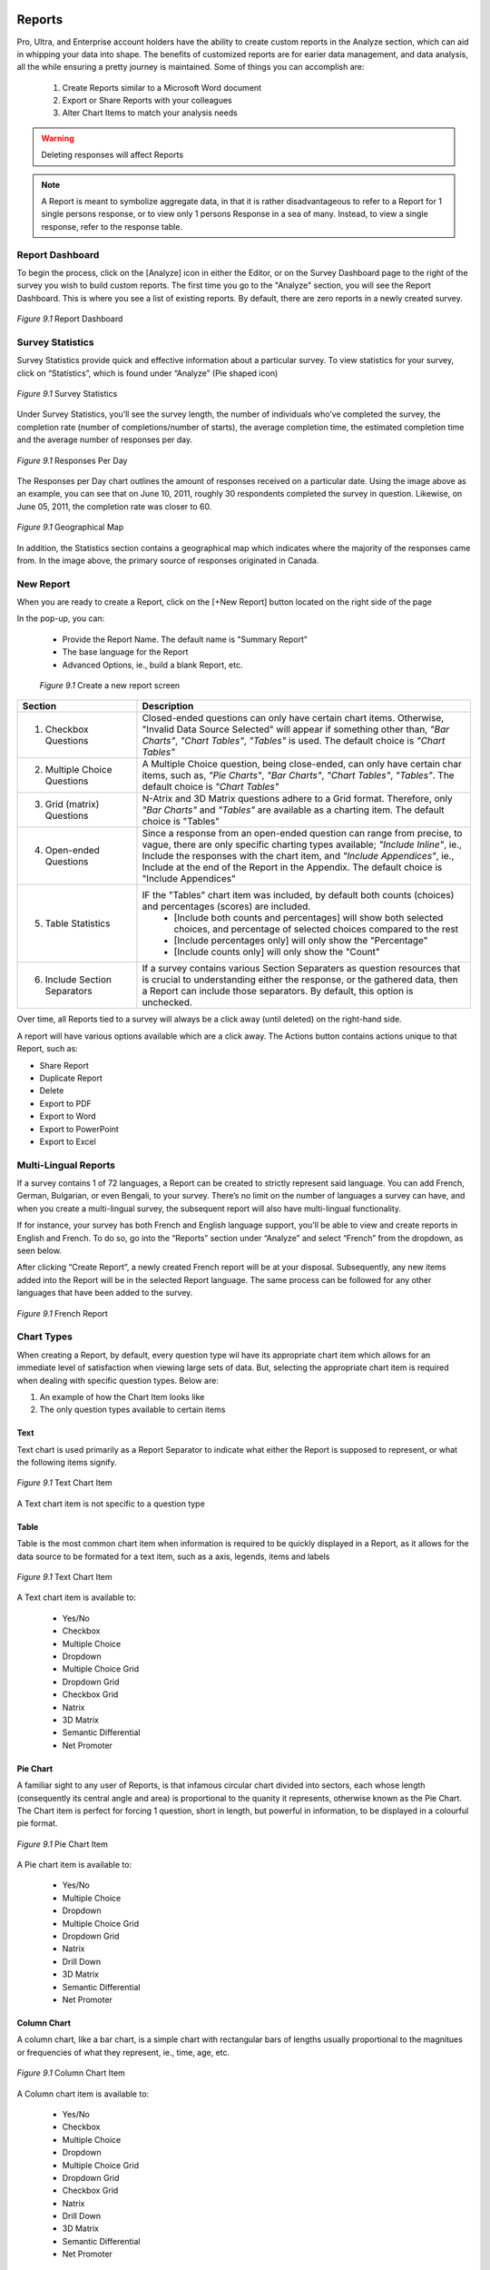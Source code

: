 Reports
-------

Pro, Ultra, and Enterprise account holders have the ability to create custom reports in the Analyze section, which can aid in whipping your data into shape. The benefits of customized reports are for earier data management, and data analysis, all the while ensuring a pretty journey is maintained. Some of things you can accomplish are:

	1. Create Reports similar to a Microsoft Word document
	2. Export or Share Reports with your colleagues
	3. Alter Chart Items to match your analysis needs

.. warning::

	Deleting responses will affect Reports

.. note::

	A Report is meant to symbolize aggregate data, in that it is rather disadvantageous to refer to a Report for 1 single persons response, or to view only 1 persons Response in a sea of many. Instead, to view a single response, refer to the response table.

Report Dashboard
^^^^^^^^^^^^^^^^

To begin the process, click on the [Analyze] icon in either the Editor, or on the Survey Dashboard page to the right of the survey you wish to build custom reports. The first time you go to the "Analyze" section, you will see the Report Dashboard. This is where you see a list of existing reports. By default, there are zero reports in a newly created survey.

.. figure:: ../../resources/analyze/report_dashboard.png
	:scale: 70%
	:align: center
	:class: screenshot
	:alt: Report Dashboard

	*Figure 9.1* Report Dashboard

Survey Statistics
^^^^^^^^^^^^^^^^^

Survey Statistics provide quick and effective information about a particular survey. To view statistics for your survey, click on “Statistics”, which is found under “Analyze” (Pie shaped icon) 

.. figure:: ../../resources/analyze/survey_statistics.png
	:scale: 70%
	:align: center
	:class: screenshot
	:alt: Survey Statistics

	*Figure 9.1* Survey Statistics

Under Survey Statistics, you’ll see the survey length, the number of individuals who’ve completed the survey, the completion rate (number of completions/number of starts), the average completion time, the estimated completion time and the average number of responses per day.

.. figure:: ../../resources/analyze/responses_per_day.png
	:scale: 70%
	:align: center
	:class: screenshot
	:alt: Responses Per Day

	*Figure 9.1* Responses Per Day

The Responses per Day chart outlines the amount of responses received on a particular date. Using the image above as an example, you can see that on June 10, 2011, roughly 30 
respondents completed the survey in question. Likewise, on June 05, 2011, the completion rate was closer to 60.

.. figure:: ../../resources/analyze/geographical_map.png
	:scale: 70%
	:align: center
	:class: screenshot
	:alt: Geographical Map

	*Figure 9.1* Geographical Map

In addition, the Statistics section contains a geographical map which indicates where the majority of the responses came from. In the image above, the primary source of responses 
originated in Canada.

New Report
^^^^^^^^^^

When you are ready to create a Report, click on the [+New Report] button located on the right side of the page

In the pop-up, you can:

	* Provide the Report Name. The default name is "Summary Report"
	* The base language for the Report
	* Advanced Options, ie., build a blank Report, etc.

	.. figure:: ../../resources/analyze/create_new_report.png
		:scale: 70%
		:alt: New Report
		:align: center
		:class: screenshot

		*Figure 9.1* Create a new report screen

.. list-table:: 
   :widths: 28 78
   :header-rows: 1

   * - Section
     - Description
   * - 1. Checkbox Questions
     - Closed-ended questions can only have certain chart items. Otherwise, "Invalid Data Source Selected" will appear if something other than, *"Bar Charts"*, *"Chart Tables"*, *"Tables"* is used. The default choice is *"Chart Tables"*
   * - 2. Multiple Choice Questions
     - A Multiple Choice question, being close-ended, can only have certain char items, such as, *"Pie Charts"*, *"Bar Charts"*, *"Chart Tables"*, *"Tables"*. The default choice is *"Chart Tables"*
   * - 3. Grid (matrix) Questions
     - N-Atrix and 3D Matrix questions adhere to a Grid format. Therefore, only *"Bar Charts"* and *"Tables"* are available as a charting item. The default choice is "Tables"
   * - 4. Open-ended Questions
     - Since a response from an open-ended question can range from precise, to vague, there are only specific charting types available; *"Include Inline"*, ie., Include the responses with the chart item, and *"Include Appendices"*, ie., Include at the end of the Report in the Appendix. The default choice is "Include Appendices"
   * - 5. Table Statistics
     - IF the "Tables" chart item was included, by default both counts (choices) and percentages (scores) are included.
     	* [Include both counts and percentages] will show both selected choices, and percentage of selected choices compared to the rest
     	* [Include percentages only] will only show the "Percentage" 
     	* [Include counts only] will only show the "Count"
   * - 6. Include Section Separators
     - If a survey contains various Section Separaters as question resources that is crucial to understanding either the response, or the gathered data, then a Report can include those separators. By default, this option is unchecked.

.. image:: ../../resources/analyze/reports_over_time.png
	:scale: 70%
	:align: right
	:class: screenshot
	:alt: Reports Over Time

Over time, all Reports tied to a survey will always be a click away (until deleted) on the right-hand side. 

A report will have various options available which are a click away. The Actions button contains actions unique to that Report, such as:

* Share Report
* Duplicate Report
* Delete
* Export to PDF 
* Export to Word
* Export to PowerPoint
* Export to Excel

Multi-Lingual Reports
^^^^^^^^^^^^^^^^^^^^^

If a survey contains 1 of 72 languages, a Report can be created to strictly represent said language. You can add French, German, Bulgarian, or even Bengali, to your survey. There’s no limit on the number of languages a survey can have, and when you create a multi-lingual survey, the subsequent report will also have multi-lingual functionality. 

.. image:: ../../resources/analyze/french_report_choice.png
	:scale: 70%
	:align: left
	:class: screenshot
	:alt: Create a French Report

If for instance, your survey has both French and English language support, you’ll be able to view and create reports in English and French. To do so, go into the “Reports” section under “Analyze” and select “French” from the dropdown, as seen below.

After clicking “Create Report”, a newly created French report will be at your disposal. Subsequently, any new items added into the Report will be in the selected Report language. 
The same process can be followed for any other languages that have been added to the survey.

.. figure:: ../../resources/analyze/french_report.png
	:scale: 70%
	:align: center
	:class: screenshot
	:alt: French Report

	*Figure 9.1* French Report

Chart Types
^^^^^^^^^^^

When creating a Report, by default, every question type wil have its appropriate chart item which allows for an immediate level of satisfaction when viewing large sets of data. But, selecting the appropriate chart item is required when dealing with specific question types. Below are:

1) An example of how the Chart Item looks like
2) The only question types available to certain items

Text
====

Text chart is used primarily as a Report Separator to indicate what either the Report is supposed to represent, or what the following items signify.

.. figure:: ../../resources/analyze/text_chart_type.png
	:scale: 70%
	:align: center
	:class: screenshot
	:alt: Text Chart Type

	*Figure 9.1* Text Chart Item

A Text chart item is not specific to a question type

Table
=====

Table is the most common chart item when information is required to be quickly displayed in a Report, as it allows for the data source to be formated for a text item, such as a axis, legends, items and labels

.. figure:: ../../resources/analyze/table_chart_type.png
	:scale: 70%
	:align: center
	:class: screenshot
	:alt: Text Chart Type

	*Figure 9.1* Text Chart Item

A Text chart item is available to:

	* Yes/No
	* Checkbox
	* Multiple Choice
	* Dropdown
	* Multiple Choice Grid
	* Dropdown Grid
	* Checkbox Grid
	* Natrix
	* 3D Matrix
	* Semantic Differential
	* Net Promoter

Pie Chart
=========

A familiar sight to any user of Reports, is that infamous circular chart divided into sectors, each whose length (consequently its central angle and area) is proportional to the quanity it represents, otherwise known as the Pie Chart. The Chart item is perfect for forcing 1 question, short in length, but powerful in information, to be displayed in a colourful pie format.

.. figure:: ../../resources/analyze/pie_chart_type.png
	:scale: 70%
	:align: center
	:class: screenshot
	:alt: Pie Chart Type

	*Figure 9.1* Pie Chart Item

A Pie chart item is available to:

	* Yes/No
	* Multiple Choice
	* Dropdown
	* Multiple Choice Grid
	* Dropdown Grid
	* Natrix
	* Drill Down
	* 3D Matrix
	* Semantic Differential
	* Net Promoter

Column Chart
============

A column chart, like a bar chart, is a simple chart with rectangular bars of lengths usually proportional to the magnitues or frequencies of what they represent, ie., time, age, etc. 

.. figure:: ../../resources/analyze/column_chart_type.png
	:scale: 70%
	:align: center
	:class: screenshot
	:alt: Column Chart Type

	*Figure 9.1* Column Chart Item

A Column chart item is available to:

	* Yes/No
	* Checkbox
	* Multiple Choice
	* Dropdown
	* Multiple Choice Grid
	* Dropdown Grid
	* Checkbox Grid
	* Natrix
	* Drill Down
	* 3D Matrix
	* Semantic Differential
	* Net Promoter

Bar Chart
=========

A bar chart, like a column chart, is a simple chart with rectangular bars of lengths usually proportional to the magnitues or frequencies of what they represent, ie., time, age, etc. 

.. figure:: ../../resources/analyze/bar_chart_item.png
	:scale: 70%
	:align: center
	:class: screenshot
	:alt: Bar Chart Type

	*Figure 9.1* Bar Chart Item

A Bar chart item is available to:

	* Yes/No
	* Checkbox
	* Multiple Choice
	* Dropdown
	* Multiple Choice Grid
	* Dropdown Grid
	* Checkbox Grid
	* Natrix
	* Drill Down
	* 3D Matrix
	* Semantic Differential
	* Net Promoter

Line Chart
==========

A line chart or line graph is a type of chart, which displays information as a series of data points connected by straight lines, thus becoming a perfect candidate for showing finaicial reports, sales over time, etc.

.. figure:: ../../resources/analyze/line_chart_type.png
	:scale: 70%
	:align: center
	:class: screenshot
	:alt: Line Chart Type

	*Figure 9.1* Line Chart Type

A Line Chart item is available to:

	* Yes/No
	* Checkbox
	* Multiple Choice
	* Dropdown
	* Multiple Choice Grid
	* Dropdown Grid
	* Checkbox Grid
	* Natrix
	* Drill Down
	* 3D Matrix
	* Semantic Differential
	* Net Promoter

Appendix
========

All text response data garnered will appear in the Appendix. 

.. figure:: ../../resources/analyze/appendix_chart_type.png
	:scale: 70%
	:align: center
	:class: screenshot
	:alt: Appendix Chart Type

	*Figure 9.1* Appendix Chart Item

An Appendix chart item is available to:

	* Text Response
	* Date/Time
	* Text Response Grid
	* Natrix
	* 3D Matrix
	* Hidden Value
	* Timer

Cross-tabulation
================

The process of creating a contingency table from the multivariate frequency distribution of statistical variables, which is heavily used within a survey research group. Cross-tabulation allows for the x-axis to contain information which can be correlated with the y-axis, 1 question with another.

.. figure:: ../../resources/analyze/cross_tabulation_chart_type.png
	:scale: 70%
	:align: center
	:class: screenshot
	:alt: Cross Tabulation Chart Type

	*Figure 9.1* Cross Tabulation Chart Item

A Cross Tabulation chart item is available to:

	* Yes/No
	* Checkbox
	* Multiple Choice
	* Dropdown
	* Multiple Choice Grid
	* Dropdown Grid
	* Checkbox Grid
	* Natrix
	* Drill Down
	* 3D Matrix
	* Semantic Differential
	* Net Promoter

Aggregate Statistics
====================

A statistics charting item, allows for aggregate data combined from several measurements, ie., multiple questiona sources. As shown below, it allows for a quick assembly of questions to see what the sum, mean and variable. Additonally, multiple questions can be included into 1 aggregate statistics chart item that allows for 1 column to be added up in its entirety to reveal an overall conclusion

.. figure:: ../../resources/analyze/aggregate_chart_type.png
	:scale: 70%
	:align: center
	:class: screenshot

	*Figure 9.1* Aggregate Statistics Chart Item

An Aggregate Statistics chart item is available to:

	* Yes/No
	* Checkbox
	* Multiple Choice
	* Dropdown
	* Multiple Choice Grid
	* Dropdown Grid
	* Checkbox Grid
	* Natrix
	* Drill Down
	* 3D Matrix
	* Semantic Differential
	* Net Promoter

Time-series Chart
=================

Simply put; data forecasting. It allows to potentially predict future values based on previously observed values. You can set it up to show, what an individual paid for a product between dates x and y, which gave a conclusion (price) at z. Thus, allowing for the future to glimmer with prosperity and potentiality.

.. figure:: ../../resources/analyze/time_chart_type.png
	:scale: 70%
	:align: center
	:class: screenshot
	:alt: Time Series Chart Type

	*Figure 9.1* Time Series Chart Item

A Time Series chart item is available to:

	* Yes/No
	* Checkbox
	* Multiple Choice
	* Dropdown
	* Multiple Choice Grid
	* Dropdown Grid
	* Checkbox Grid
	* Natrix
	* Drill Down
	* 3D Matrix
	* Semantic Differential
	* Net Promoter
	
Edit This Item
^^^^^^^^^^^^^^

Edit Report
^^^^^^^^^^^

Filter
^^^^^^

Share
^^^^^


Share Reports
^^^^^^^^^^^^^



   
Share Individual Reports
^^^^^^^^^^^^^^^^^^^^^^^^



The ability to share a Report with an individual can be found in 2 places.

.. image:: ../../resources/analyze/in_report.png
	:scale: 70%
	:align: left
	:class: screenshot
	:alt: Share Individual Report in Report

.. image:: ../../resources/analyze/drop_down_actions.png
	:scale: 70%
	:align: right
	:class: screenshot
	:alt: Share Individual Report in Actions

1) Within a Report, at the top, under [Share Report]
2) "Actions" dropdown

In life, it's all about the journey, and while the destination is identical when taking either path, the same pop-up will still present itself. 

.. figure:: ../../resources/analyze/share_popup.png
	:scale: 70%
	:align: center
	:class: screenshot
	:alt: Share a Report Popup

	*Figure 9.1* Share a Report Popup

Clicking [Add Share] will reveal a new section, wherein each user can be added on a 1 by 1 basis.1

.. figure:: ../../resources/analyze/add_share.png
	:scale: 70%
	:align: center
	:class: screenshot
	:alt: Time Series Chart Type

	*Figure 9.1* Time Series Chart Item

.. list-table:: 
   :widths: 28 78
   :header-rows: 1

   * - Section
     - Description
   * - 1. Share Name
     - 
   * - 2. Share Options
     - 



Export
^^^^^^

Reports
-------

Pro, Ultra, and Enterprise account holders have the ability to create custom reports in the Analyze section, which can aid in whipping your data into shape. The benefits of customized reports are for earier data management, and data analysis, all the while ensuring a pretty journey is maintained. Some of things you can accomplish are:

	1. Create Reports similar to a Microsoft Word document
	2. Export or Share Reports with your colleagues
	3. Alter Chart Items to match your analysis needs

.. warning::

	Deleting responses will affect Reports

.. note::

	A Report is meant to symbolize aggregate data, in that it is rather disadvantageous to refer to a Report for 1 single persons response, or to view only 1 persons Response in a sea of many. Instead, to view a single response, refer to the response table.

Report Dashboard
^^^^^^^^^^^^^^^^

To begin the process, click on the [Analyze] icon in either the Editor, or on the Survey Dashboard page to the right of the survey you wish to build custom reports. The first time you go to the "Analyze" section, you will see the Report Dashboard. This is where you see a list of existing reports. By default, there are zero reports in a newly created survey.

.. figure:: ../../resources/analyze/report_dashboard.png
	:scale: 70%
	:align: center
	:class: screenshot
	:alt: Report Dashboard

	*Figure 9.1* Report Dashboard

Survey Statistics
^^^^^^^^^^^^^^^^^

Survey Statistics provide quick and effective information about a particular survey. To view statistics for your survey, click on “Statistics”, which is found under “Analyze” (Pie shaped icon) 

.. figure:: ../../resources/analyze/survey_statistics.png
	:scale: 70%
	:align: center
	:class: screenshot
	:alt: Survey Statistics

	*Figure 9.1* Survey Statistics

Under Survey Statistics, you’ll see the survey length, the number of individuals who’ve completed the survey, the completion rate (number of completions/number of starts), the average completion time, the estimated completion time and the average number of responses per day.

.. figure:: ../../resources/analyze/responses_per_day.png
	:scale: 70%
	:align: center
	:class: screenshot
	:alt: Responses Per Day

	*Figure 9.1* Responses Per Day

The Responses per Day chart outlines the amount of responses received on a particular date. Using the image above as an example, you can see that on June 10, 2011, roughly 30 
respondents completed the survey in question. Likewise, on June 05, 2011, the completion rate was closer to 60.

.. figure:: ../../resources/analyze/geographical_map.png
	:scale: 70%
	:align: center
	:class: screenshot
	:alt: Geographical Map

	*Figure 9.1* Geographical Map

In addition, the Statistics section contains a geographical map which indicates where the majority of the responses came from. In the image above, the primary source of responses 
originated in Canada.

New Report
^^^^^^^^^^

When you are ready to create a Report, click on the [+New Report] button located on the right side of the page

In the pop-up, you can:

	* Provide the Report Name. The default name is "Summary Report"
	* The base language for the Report
	* Advanced Options, ie., build a blank Report, etc.

	.. figure:: ../../resources/analyze/create_new_report.png
		:scale: 70%
		:alt: New Report
		:align: center
		:class: screenshot

		*Figure 9.1* Create a new report screen

.. list-table:: 
   :widths: 28 78
   :header-rows: 1

   * - Section
     - Description
   * - 1. Checkbox Questions
     - Closed-ended questions can only have certain chart items. Otherwise, "Invalid Data Source Selected" will appear if something other than, *"Bar Charts"*, *"Chart Tables"*, *"Tables"* is used. The default choice is *"Chart Tables"*
   * - 2. Multiple Choice Questions
     - A Multiple Choice question, being close-ended, can only have certain char items, such as, *"Pie Charts"*, *"Bar Charts"*, *"Chart Tables"*, *"Tables"*. The default choice is *"Chart Tables"*
   * - 3. Grid (matrix) Questions
     - N-Atrix and 3D Matrix questions adhere to a Grid format. Therefore, only *"Bar Charts"* and *"Tables"* are available as a charting item. The default choice is "Tables"
   * - 4. Open-ended Questions
     - Since a response from an open-ended question can range from precise, to vague, there are only specific charting types available; *"Include Inline"*, ie., Include the responses with the chart item, and *"Include Appendices"*, ie., Include at the end of the Report in the Appendix. The default choice is "Include Appendices"
   * - 5. Table Statistics
     - IF the "Tables" chart item was included, by default both counts (choices) and percentages (scores) are included.
     	* [Include both counts and percentages] will show both selected choices, and percentage of selected choices compared to the rest
     	* [Include percentages only] will only show the "Percentage" 
     	* [Include counts only] will only show the "Count"
   * - 6. Include Section Separators
     - If a survey contains various Section Separaters as question resources that is crucial to understanding either the response, or the gathered data, then a Report can include those separators. By default, this option is unchecked.

.. image:: ../../resources/analyze/reports_over_time.png
	:scale: 70%
	:align: right
	:class: screenshot
	:alt: Reports Over Time

Over time, all Reports tied to a survey will always be a click away (until deleted) on the right-hand side. 

A report will have various options available which are a click away. The Actions button contains actions unique to that Report, such as:

* Share Report
* Duplicate Report
* Delete
* Export to PDF 
* Export to Word
* Export to PowerPoint
* Export to Excel

Multi-Lingual Reports
^^^^^^^^^^^^^^^^^^^^^

If a survey contains 1 of 72 languages, a Report can be created to strictly represent said language. You can add French, German, Bulgarian, or even Bengali, to your survey. There’s no limit on the number of languages a survey can have, and when you create a multi-lingual survey, the subsequent report will also have multi-lingual functionality. 

.. image:: ../../resources/analyze/french_report_choice.png
	:scale: 70%
	:align: left
	:class: screenshot
	:alt: Create a French Report

If for instance, your survey has both French and English language support, you’ll be able to view and create reports in English and French. To do so, go into the “Reports” section under “Analyze” and select “French” from the dropdown, as seen below.

After clicking “Create Report”, a newly created French report will be at your disposal. Subsequently, any new items added into the Report will be in the selected Report language. 
The same process can be followed for any other languages that have been added to the survey.

.. figure:: ../../resources/analyze/french_report.png
	:scale: 70%
	:align: center
	:class: screenshot
	:alt: French Report

	*Figure 9.1* French Report

Chart Types
^^^^^^^^^^^

When creating a Report, by default, every question type wil have its appropriate chart item which allows for an immediate level of satisfaction when viewing large sets of data. But, selecting the appropriate chart item is required when dealing with specific question types. Below are:

1) An example of how the Chart Item looks like
2) The only question types available to certain items

Text
====

Text chart is used primarily as a Report Separator to indicate what either the Report is supposed to represent, or what the following items signify.

.. figure:: ../../resources/analyze/text_chart_type.png
	:scale: 70%
	:align: center
	:class: screenshot
	:alt: Text Chart Type

	*Figure 9.1* Text Chart Item

A Text chart item is not specific to a question type

Table
=====

Table is the most common chart item when information is required to be quickly displayed in a Report, as it allows for the data source to be formated for a text item, such as a axis, legends, items and labels

.. figure:: ../../resources/analyze/table_chart_type.png
	:scale: 70%
	:align: center
	:class: screenshot
	:alt: Text Chart Type

	*Figure 9.1* Text Chart Item

A Text chart item is available to:

	* Yes/No
	* Checkbox
	* Multiple Choice
	* Dropdown
	* Multiple Choice Grid
	* Dropdown Grid
	* Checkbox Grid
	* Natrix
	* 3D Matrix
	* Semantic Differential
	* Net Promoter

Pie Chart
=========

A familiar sight to any user of Reports, is that infamous circular chart divided into sectors, each whose length (consequently its central angle and area) is proportional to the quanity it represents, otherwise known as the Pie Chart. The Chart item is perfect for forcing 1 question, short in length, but powerful in information, to be displayed in a colourful pie format.

.. figure:: ../../resources/analyze/pie_chart_type.png
	:scale: 70%
	:align: center
	:class: screenshot
	:alt: Pie Chart Type

	*Figure 9.1* Pie Chart Item

A Pie chart item is available to:

	* Yes/No
	* Multiple Choice
	* Dropdown
	* Multiple Choice Grid
	* Dropdown Grid
	* Natrix
	* Drill Down
	* 3D Matrix
	* Semantic Differential
	* Net Promoter

Column Chart
============

A column chart, like a bar chart, is a simple chart with rectangular bars of lengths usually proportional to the magnitues or frequencies of what they represent, ie., time, age, etc. 

.. figure:: ../../resources/analyze/column_chart_type.png
	:scale: 70%
	:align: center
	:class: screenshot
	:alt: Column Chart Type

	*Figure 9.1* Column Chart Item

A Column chart item is available to:

	* Yes/No
	* Checkbox
	* Multiple Choice
	* Dropdown
	* Multiple Choice Grid
	* Dropdown Grid
	* Checkbox Grid
	* Natrix
	* Drill Down
	* 3D Matrix
	* Semantic Differential
	* Net Promoter

Bar Chart
=========

A bar chart, like a column chart, is a simple chart with rectangular bars of lengths usually proportional to the magnitues or frequencies of what they represent, ie., time, age, etc. 

.. figure:: ../../resources/analyze/bar_chart_item.png
	:scale: 70%
	:align: center
	:class: screenshot
	:alt: Bar Chart Type

	*Figure 9.1* Bar Chart Item

A Bar chart item is available to:

	* Yes/No
	* Checkbox
	* Multiple Choice
	* Dropdown
	* Multiple Choice Grid
	* Dropdown Grid
	* Checkbox Grid
	* Natrix
	* Drill Down
	* 3D Matrix
	* Semantic Differential
	* Net Promoter

Line Chart
==========

A line chart or line graph is a type of chart, which displays information as a series of data points connected by straight lines, thus becoming a perfect candidate for showing finaicial reports, sales over time, etc.

.. figure:: ../../resources/analyze/line_chart_type.png
	:scale: 70%
	:align: center
	:class: screenshot
	:alt: Line Chart Type

	*Figure 9.1* Line Chart Type

A Line Chart item is available to:

	* Yes/No
	* Checkbox
	* Multiple Choice
	* Dropdown
	* Multiple Choice Grid
	* Dropdown Grid
	* Checkbox Grid
	* Natrix
	* Drill Down
	* 3D Matrix
	* Semantic Differential
	* Net Promoter

Appendix
========

All text response data garnered will appear in the Appendix. 

.. figure:: ../../resources/analyze/appendix_chart_type.png
	:scale: 70%
	:align: center
	:class: screenshot
	:alt: Appendix Chart Type

	*Figure 9.1* Appendix Chart Item

An Appendix chart item is available to:

	* Text Response
	* Date/Time
	* Text Response Grid
	* Natrix
	* 3D Matrix
	* Hidden Value
	* Timer

Cross-tabulation
================

The process of creating a contingency table from the multivariate frequency distribution of statistical variables, which is heavily used within a survey research group. Cross-tabulation allows for the x-axis to contain information which can be correlated with the y-axis, 1 question with another.

.. figure:: ../../resources/analyze/cross_tabulation_chart_type.png
	:scale: 70%
	:align: center
	:class: screenshot
	:alt: Cross Tabulation Chart Type

	*Figure 9.1* Cross Tabulation Chart Item

A Cross Tabulation chart item is available to:

	* Yes/No
	* Checkbox
	* Multiple Choice
	* Dropdown
	* Multiple Choice Grid
	* Dropdown Grid
	* Checkbox Grid
	* Natrix
	* Drill Down
	* 3D Matrix
	* Semantic Differential
	* Net Promoter

Aggregate Statistics
====================

A statistics charting item, allows for aggregate data combined from several measurements, ie., multiple questiona sources. As shown below, it allows for a quick assembly of questions to see what the sum, mean and variable. Additonally, multiple questions can be included into 1 aggregate statistics chart item that allows for 1 column to be added up in its entirety to reveal an overall conclusion

.. figure:: ../../resources/analyze/aggregate_chart_type.png
	:scale: 70%
	:align: center
	:class: screenshot

	*Figure 9.1* Aggregate Statistics Chart Item

An Aggregate Statistics chart item is available to:

	* Yes/No
	* Checkbox
	* Multiple Choice
	* Dropdown
	* Multiple Choice Grid
	* Dropdown Grid
	* Checkbox Grid
	* Natrix
	* Drill Down
	* 3D Matrix
	* Semantic Differential
	* Net Promoter

Time-series Chart
=================

Simply put; data forecasting. It allows to potentially predict future values based on previously observed values. You can set it up to show, what an individual paid for a product between dates x and y, which gave a conclusion (price) at z. Thus, allowing for the future to glimmer with prosperity and potentiality.

.. figure:: ../../resources/analyze/time_chart_type.png
	:scale: 70%
	:align: center
	:class: screenshot
	:alt: Time Series Chart Type

	*Figure 9.1* Time Series Chart Item

A Time Series chart item is available to:

	* Yes/No
	* Checkbox
	* Multiple Choice
	* Dropdown
	* Multiple Choice Grid
	* Dropdown Grid
	* Checkbox Grid
	* Natrix
	* Drill Down
	* 3D Matrix
	* Semantic Differential
	* Net Promoter
	
Edit This Item
^^^^^^^^^^^^^^

When a [+New Report] is clicked, all questions will be charted with the chart item that best suites the specific question type. While this saves time, it can provide a high-level overview of what to expect for a report. However, each and every Report comes with the ability to alter each and every chart type by simply clicking on [Edit this item]

.. image:: ../../resources/analyze/click_edit_this_item.png
	:scale: 70%
	:align: center
	:class: screenshot
	:alt: Share Individual Report in Report

The Pie Chart above utilizes the following selected options seen below. By default, the "Header" of an item within Reports adheres to the question title found in the Editor. 

.. image:: ../../resources/analyze/pie_chart_item_edit.png
	:scale: 70%
	:align: center
	:class: screenshot
	:alt: Share Individual Report in Report

.. note::

	The above image is only a representation of [Edit This Item] for a Yes/No Data Source on a Pie Chart chart item

Edit Report
^^^^^^^^^^^

The [Edit Report] allows for each and every chart item to be condensed in size, to allow for a quick-and-seamless transition from Editing to Final product. Clicking each row, ie., "Please provide some feedback" will present that items customizable options

.. image:: ../../resources/analyze/edit_report.png
	:scale: 70%
	:align: center
	:class: screenshot
	:alt: Edit Report

Filter
^^^^^^

A filter allows for the ability to drill down into a surveys responses and extract specific information. For instance, if you'd only like to see the results of individuals who anwered "Yes" to a particular question, you can do so. Within each filter, you can implement multiple paramters, so you can create a filter based on several choices. 

.. figure:: ../../resources/analyze/filter.png
	:scale: 70%
	:align: center
	:class: screenshot
	:alt: Filter

	*Figure 9.1* Only English responses from a specific "Invite Email"

Be on the lookout for the Green Plus sign in various places. It will help you savea lot of time!

Export Report
^^^^^^^^^^^^^

Creating a Report is one thing, which is the perfect starting point for a plethora of possible future options and analytics, but a report can be exported to popular 3rd party applications, such as Microsoft Word, Adobe PDF, Microsoft Excel, and Microsoft Powerpoint. 

.. image:: ../../resources/analyze/export_reports.png
	:scale: 70%
	:align: right
	:class: screenshot
	:alt: Export Reports

To do so, beside your report, you will see a series of icons. From left-to-right, they are Adobe PDF, Microsoft PowerPoint, Microsoft Excel, and Microsoft Word. Simply click on one of these icons, and your report will be exported into the selected format.

Share Individual Reports
^^^^^^^^^^^^^^^^^^^^^^^^

Sharing an individual Report allows for a subset of individuals to see only 1 Report with forced options enabled. For instance, if the Report only contains male demographic responses, and "Allow Filtering" is disabled, the viewers will be oblivious to the fact that there are any female responses. 

The ability to share a Report with an individual can be found in 2 places.

.. image:: ../../resources/analyze/share_reports_combined.png
	:scale: 70%
	:align: center
	:class: screenshot
	:alt: Share Individual Report in Actions or Dropdown

Within the "Actions" dropdown, or within a Report, at the top, under [Share Report]

In life, it's all about the journey, and while the destination is identical when taking either path, the same pop-up will still present itself. 

.. figure:: ../../resources/analyze/share_popup.png
	:scale: 70%
	:align: center
	:class: screenshot
	:alt: Share a Report Popup

	*Figure 9.1* Share a Report Popup

Clicking [Add Share] will reveal a new section, whereby a link can be shared among a set of groups, or an individual

.. figure:: ../../resources/analyze/add_share.png
	:scale: 70%
	:align: center
	:class: screenshot
	:alt: Add Share

	*Figure 9.1* Add Share

.. list-table:: 
   :widths: 28 78
   :header-rows: 1

   * - Section
     - Description
   * - 1. Share Name
     - The Share Name is strictly for . By default, this option is diabled.
   * - 2. Share Options
     - Force the shared individuals to only 2 options
     	* **[Allow Filtering]** will either allow or disallow the creations of filters. By default, this option is disabled
     	* **[Allow Exporting]** will either allow or disallow the exporting (.PDF, .XLS, .DOC) of a shared Report. By default, this options is disabled

When [Done] is clicked, a new Row will appear under "Report Sharing" that contains a link, which can be sent to a party, who can then gain access to only that Report. 

.. figure:: ../../resources/analyze/added_share_options.png
	:scale: 70%
	:align: center
	:class: screenshot
	:alt: Share with Added Options

	*Figure 9.1* Share with Disabled Options

From here, the "Share URL" can be copied, and sent to its intended audience, whereby they will be restricted to only viewing the Report, since Filtering and Exporting is disabled. A "Share Name" can be deleted from within the "Actions" dropdown on the right-hand side. Additionally, a "Share Name" can be edited on the fly.

.. note::

	An individual who received a single report sharing link, does not need to have an FluidSurveys account. Their entire existence will be the shared Report. 

Share Reports
^^^^^^^^^^^^^

If privacy is a concern, and you would like to limit exposure to your Reports via a password, then Share Reports allows for specifically that set of functionality. In short, if you wish to share your reports with people you know without giving them access to your entire account, you can use this form to create a password-protected link.

To share Reports, navigate to the section by going [Analyze] > "Reports" and the section, "Share Your Reports" is at the bottom. 

.. figure:: ../../resources/analyze/share_your_reports.png
	:scale: 70%
	:align: center
	:class: screenshot
	:alt: Enable Share Reports

	*Figure 9.1* Enable Share Reports

Once an individual has been sent the Report URL, eg., http://fluidsurveys.com/account/surveys/89833/reports/ they will be presented with a "This page requires a password". 

.. figure:: ../../resources/analyze/reports_login.png
	:scale: 70%
	:align: center
	:class: screenshot
	:alt: Enter a password to proceed

	*Figure 9.1* Enter a password to proceed

Once the password has been successfully entered, the user will move to the next screen which contains the Report, along with all analytical information such as, Complete + Incomplete responses, completion rate, etc.

.. figure:: ../../resources/analyze/shared_report.png
	:scale: 70%
	:align: center
	:class: screenshot
	:alt: Shared Custom Reports

	*Figure 9.1* Shared Custom Reports

.. note::

	All Reports will be available via "Share Reports", despite having a Password. While "Share Individiaul Report" does not have a password associated with a Report, and does provide specific options to be disabled, if you would rather share 1 Report at a time as opposed to all Reports, please refer to "Share Individual Reports"